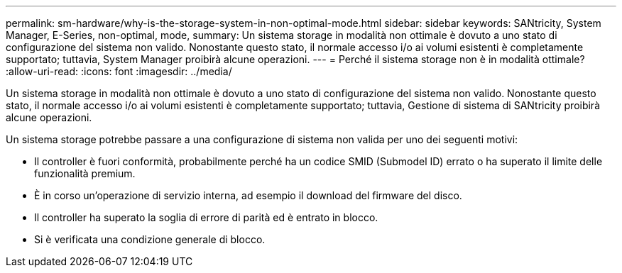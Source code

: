---
permalink: sm-hardware/why-is-the-storage-system-in-non-optimal-mode.html 
sidebar: sidebar 
keywords: SANtricity, System Manager, E-Series, non-optimal, mode, 
summary: Un sistema storage in modalità non ottimale è dovuto a uno stato di configurazione del sistema non valido. Nonostante questo stato, il normale accesso i/o ai volumi esistenti è completamente supportato; tuttavia, System Manager proibirà alcune operazioni. 
---
= Perché il sistema storage non è in modalità ottimale?
:allow-uri-read: 
:icons: font
:imagesdir: ../media/


[role="lead"]
Un sistema storage in modalità non ottimale è dovuto a uno stato di configurazione del sistema non valido. Nonostante questo stato, il normale accesso i/o ai volumi esistenti è completamente supportato; tuttavia, Gestione di sistema di SANtricity proibirà alcune operazioni.

Un sistema storage potrebbe passare a una configurazione di sistema non valida per uno dei seguenti motivi:

* Il controller è fuori conformità, probabilmente perché ha un codice SMID (Submodel ID) errato o ha superato il limite delle funzionalità premium.
* È in corso un'operazione di servizio interna, ad esempio il download del firmware del disco.
* Il controller ha superato la soglia di errore di parità ed è entrato in blocco.
* Si è verificata una condizione generale di blocco.

